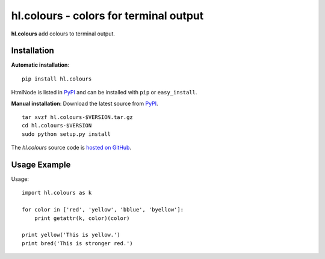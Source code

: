 hl.colours - colors for terminal output
=======================================

**hl.colours** add colours to terminal output.


Installation
------------

**Automatic installation**::

    pip install hl.colours

HtmlNode is listed in `PyPI <http://pypi.python.org/pypi/hl.colours>`_ and
can be installed with ``pip`` or ``easy_install``.

**Manual installation**: Download the latest source from `PyPI
<http://pypi.python.org/pypi/hl.colours>`_.

.. parsed-literal::

    tar xvzf hl.colours-$VERSION.tar.gz
    cd hl.colours-$VERSION
    sudo python setup.py install

The `hl.colours` source code is `hosted on GitHub
<https://github.com/hllau/hl.colours>`_.



Usage Example
-------------

Usage::

    import hl.colours as k

    for color in ['red', 'yellow', 'bblue', 'byellow']:
        print getattr(k, color)(color)

    print yellow('This is yellow.')
    print bred('This is stronger red.')

